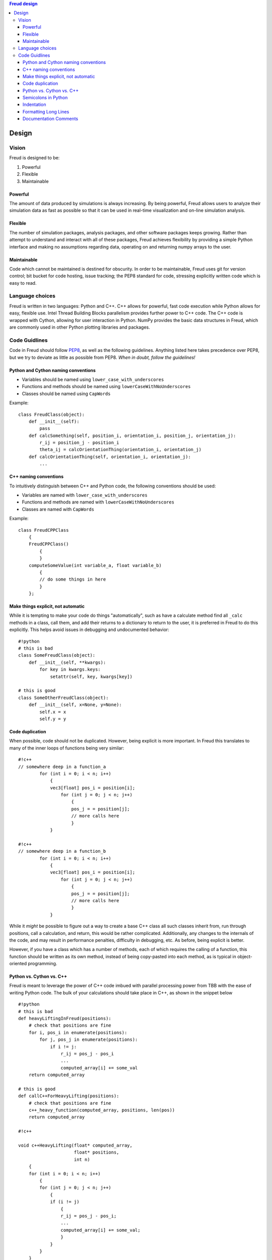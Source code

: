.. contents:: Freud design

Design
======

Vision
------

Freud is designed to be:

1. Powerful
2. Flexible
3. Maintainable

Powerful
~~~~~~~~

The amount of data produced by simulations is always increasing. By
being powerful, Freud allows users to analyze their simulation data as
fast as possible so that it can be used in real-time visualization and
on-line simulation analysis.

Flexible
~~~~~~~~

The number of simulation packages, analysis packages, and other software
packages keeps growing. Rather than attempt to understand and interact
with all of these packages, Freud achieves flexibility by providing a
simple Python interface and making no assumptions regarding data,
operating on and returning numpy arrays to the user.

Maintainable
~~~~~~~~~~~~

Code which cannot be maintained is destined for obscurity. In order to
be maintainable, Freud uses git for version control; bit bucket for code
hosting, issue tracking; the PEP8 standard for code, stressing
explicitly written code which is easy to read.

Language choices
----------------

Freud is written in two languages: Python and C++. C++ allows for
powerful, fast code execution while Python allows for easy, flexible
use. Intel Thread Building Blocks parallelism provides further power to
C++ code. The C++ code is wrapped with Cython, allowing for user
interaction in Python. NumPy provides the basic data structures in
Freud, which are commonly used in other Python plotting libraries and
packages.

Code Guidlines
--------------

Code in Freud should follow
`PEP8 <https://www.python.org/dev/peps/pep-0008/>`__, as well as the
following guidelines. Anything listed here takes precedence over PEP8,
but we try to deviate as little as possible from PEP8. *When in doubt,
follow the guidelines!*

Python and Cython naming conventions
~~~~~~~~~~~~~~~~~~~~~~~~~~~~~~~~~~~~

-  Variables should be named using ``lower_case_with_underscores``
-  Functions and methods should be named using
   ``lowerCaseWithNoUnderscores``
-  Classes should be named using ``CapWords``

Example:

::

    class FreudClass(object):
        def __init__(self):
            pass
        def calcSomething(self, position_i, orientation_i, position_j, orientation_j):
            r_ij = position_j - position_i
            theta_ij = calcOrientationThing(orientation_i, orientation_j)
        def calcOrientationThing(self, orientation_i, orientation_j):
            ...

C++ naming conventions
~~~~~~~~~~~~~~~~~~~~~~

To intuitively distinguish between C++ and Python code, the following
conventions should be used:

-  Variables are named with ``lower_case_with_underscores``
-  Functions and methods are named with ``lowerCaseWithNoUnderscores``
-  Classes are named with ``CapWords``

Example:

::

    class FreudCPPClass
        {
        FreudCPPClass()
            {
            }
        computeSomeValue(int variable_a, float variable_b)
            {
            // do some things in here
            }
        };

Make things explicit, not automatic
~~~~~~~~~~~~~~~~~~~~~~~~~~~~~~~~~~~

While it is tempting to make your code do things "automatically", such
as have a calculate method find all ``_calc`` methods in a class, call
them, and add their returns to a dictionary to return to the user, it is
preferred in Freud to do this explicitly. This helps avoid issues in
debugging and undocumented behavior:

::

    #!python
    # this is bad
    class SomeFreudClass(object):
        def __init__(self, **kwargs):
            for key in kwargs.keys:
                setattr(self, key, kwargs[key])

    # this is good
    class SomeOtherFreudClass(object):
        def __init__(self, x=None, y=None):
            self.x = x
            self.y = y

Code duplication
~~~~~~~~~~~~~~~~

When possible, code should not be duplicated. However, being explicit is
more important. In Freud this translates to many of the inner loops of
functions being very similar:

::

    #!c++
    // somewhere deep in a function_a
            for (int i = 0; i < n; i++)
                {
                vec3[float] pos_i = position[i];
                    for (int j = 0; j < n; j++)
                        {
                        pos_j = = position[j];
                        // more calls here
                        }
                }

    #!c++
    // somewhere deep in a function_b
            for (int i = 0; i < n; i++)
                {
                vec3[float] pos_i = position[i];
                    for (int j = 0; j < n; j++)
                        {
                        pos_j = = position[j];
                        // more calls here
                        }
                }

While it *might* be possible to figure out a way to create a base C++
class all such classes inherit from, run through positions, call a
calculation, and return, this would be rather complicated. Additionally,
any changes to the internals of the code, and may result in performance
penalties, difficulty in debugging, etc. As before, being explicit is
better.

However, if you have a class which has a number of methods, each of
which requires the calling of a function, this function should be
written as its own method, instead of being copy-pasted into each
method, as is typical in object-oriented programming.

Python vs. Cython vs. C++
~~~~~~~~~~~~~~~~~~~~~~~~~

Freud is meant to leverage the power of C++ code imbued with parallel
processing power from TBB with the ease of writing Python code. The bulk
of your calculations should take place in C++, as shown in the snippet
below

::

    #!python
    # this is bad
    def heavyLiftingInFreud(positions):
        # check that positions are fine
        for i, pos_i in enumerate(positions):
            for j, pos_j in enumerate(positions):
                if i != j:
                    r_ij = pos_j - pos_i
                    ...
                    computed_array[i] += some_val
        return computed_array

    # this is good
    def callC++ForHeavyLifting(positions):
        # check that positions are fine
        c++_heavy_function(computed_array, positions, len(pos))
        return computed_array

    #!c++

    void c++HeavyLifting(float* computed_array,
                         float* positions,
                         int n)
        {
        for (int i = 0; i < n; i++)
            {
            for (int j = 0; j < n; j++)
                {
                if (i != j)
                    {
                    r_ij = pos_j - pos_i;
                    ...
                    computed_array[i] += some_val;
                    }
                }
            }
        }

However, some functions may be necessary to write at the Python level
due to a Python library not having an equivalent C++ library, complexity
of coding, etc. In this case, the code should be written in Cython and a
*reasonable* attempt to optimize the code should be made.

Semicolons in Python
~~~~~~~~~~~~~~~~~~~~

Semicolons should not be used to mark the end of lines in Python

Indentation
~~~~~~~~~~~

-  Spaces, not tabs, must be used for indentation
-  *4 spaces* are required per level of indentation
-  *4 spaces* are *required*, not optional, for continuation lines
-  There should be no whitespace at the end of lines in the file.
-  C++ code should follow `Whitesmith's
   style <http://en.wikipedia.org/wiki/Indent_style#Whitesmiths_style>`__.
   An extended set of examples follows:

::

    #!c++
    class SomeClass
        {
        public:
            SomeClass();
            int SomeMethod(int a);
        private:
            int m_some_member;
        };

    // indent function bodies
    int SomeClass::SomeMethod(int a)
        {
        // indent loop bodies
        while (condition)
            {
            b = a + 1;
            c = b - 2;
            }

        // indent switch bodies and the statements inside each case
        switch (b)
            {
            case 0:
                c = 1;
                break;
            case 1:
                c = 2;
                break;
            default:
                c = 3;
                break;
            }

        // indent the bodies of if statements
        if (something)
            {
            c = 5;
            b = 10;
            }
         else if (something_else)
            {
            c = 10;
            b = 5;
            }
         else
            {
            c = 20;
            b = 6;
            }

        // omitting the braces is fine if there is only one statement in a body (for loops, if, etc.)
        for (int i = 0; i < 10; i++)
            c = c + 1;

        return c;
        // the nice thing about this style is that every brace lines up perfectly with it's mate
        }

-  Documentation comments and items broken over multiple lines should be
   *aligned* with spaces

::

    #!c++
    class SomeClass
        {
        private:
            int m_some_member;        //!< Documentation for some_member
            int m_some_other_member;  //!< Documentation for some_other_member
        };

    template<class BlahBlah> void some_long_func(BlahBlah with_a_really_long_argument_list,
                                                 int b,
                                                 int c);

-  TBB sections should use lambdas, not templates

::

    #!c++
    void someC++Function(float some_var,
                         float other_var)
        {
        // code before parallel section
        parallel_for(blocked_range<size_t>(0,n),
            [=] (const blocked_range<size_t>& r)
                {
                // do stuff
                });

Formatting Long Lines
~~~~~~~~~~~~~~~~~~~~~

-  All code lines should be hand-wrapped so that they are no more than
   *79 characters* long
-  Simply break any excessively long line of code at any natural
   breaking point to continue on the next line

::

    #!c++
    cout << "This is a really long message, with "
         << message.length()
         << "Characters in it:"
         << message << endl;

-  Try to maintain some element of beautiful symmetry in the way the
   line is broken. For example, the *above* long message is preferred
   over the below:

::

    #!c++
    cout << "This is a really long message, with " << message.length() << "Characters in it:"
       << message << endl;

-  There are *special rules* for function definitions and/or calls
-  If the function definition (or call) cleanly fits within the 120
   character limit, leave it all on one line

::

    #!c++
    int some_function(int arg1, int arg2)

-  (option 1) If the function definition (or call) goes over the limit,
   you may be able to fix it by simply putting the template definition
   on the previous line:

::

    #!c++
    // go from
    template<class Foo, class Bar> int some_really_long_function_name(int with_really_long, Foo argument, Bar lists)
    // to
    template<class Foo, class Bar>
    int some_really_long_function_name(int with_really_long, Foo argument, Bar lists)

-  (option 2) If the function doesn't have a template specifier, or
   splitting at that point isn't enough, split out each argument onto a
   separate line and align them.

::

    #!c++
    // go from
    int someReallyLongFunctionName(int with_really_long_arguments, int or, int maybe, float there, char are, int just, float a, int lot, char of, int them)
    // to
    int someReallyLongFunctionName(int with_really_long_arguments,
                                   int or,
                                   int maybe,
                                   float there,
                                   char are,
                                   int just,
                                   float a,
                                   int lot,
                                   char of,
                                   int them)

Documentation Comments
~~~~~~~~~~~~~~~~~~~~~~

-  Documentation should be included at the Python-level in the Cython
   wrapper.
-  Every class, member variable, function, function parameter, macro,
   etc. *MUST* be documented with *python docstring* comments which will
   be converted to documentation with *sphinx*.
-  See http://www.sphinx-doc.org/en/stable/index.html
-  If you copy an existing file as a template, *DO NOT* simply leave the
   existing documentation comments there. They apply to the original
   file, not your new one!
-  The best advice that can be given is to write the documentation
   comments *FIRST* and the *actual code* *second*. This allows one to
   formulate their thoughts and write out in English what the code is
   going to be doing. After thinking through that, writing the actual
   code is often *much easier*, plus the documentation left for future
   developers to read is top-notch.
-  Good documentation comments are best demonstrated with an in-code
   example.
